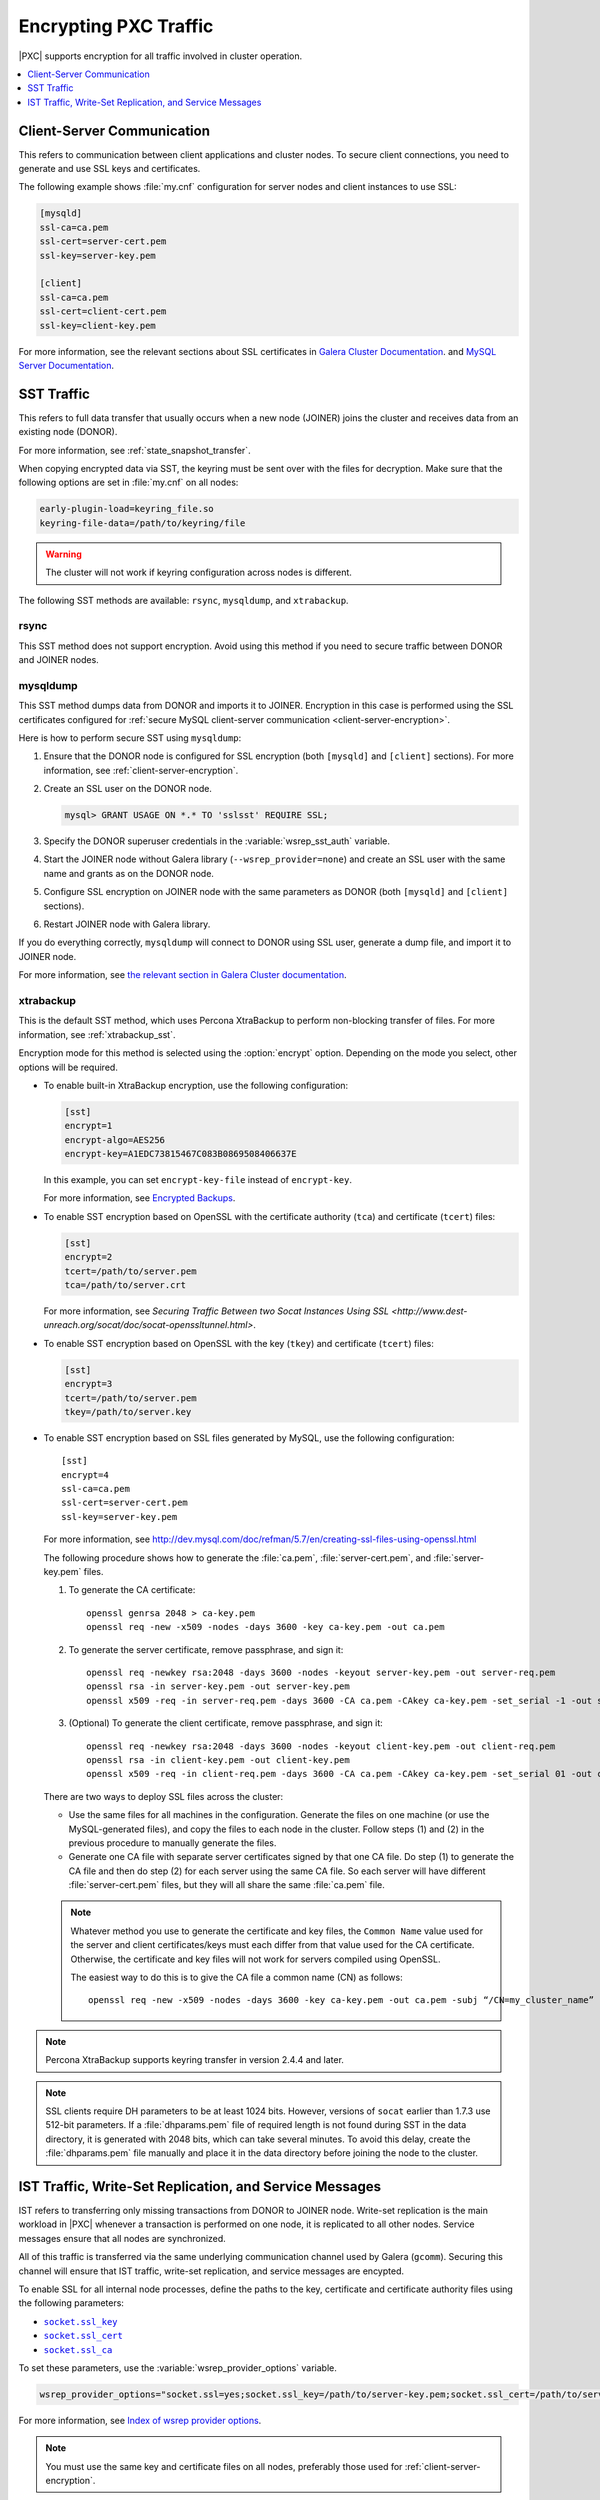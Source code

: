.. _encrypt-traffic:

======================
Encrypting PXC Traffic
======================

|PXC| supports encryption for all traffic involved in cluster operation.

.. contents::
   :local:
   :depth: 1

.. _client-server-encryption:

Client-Server Communication
===========================

This refers to communication between client applications and cluster nodes.
To secure client connections,
you need to generate and use SSL keys and certificates.

The following example shows :file:`my.cnf` configuration
for server nodes and client instances to use SSL:

.. code-block:: text

   [mysqld]
   ssl-ca=ca.pem
   ssl-cert=server-cert.pem
   ssl-key=server-key.pem

   [client]
   ssl-ca=ca.pem
   ssl-cert=client-cert.pem
   ssl-key=client-key.pem

For more information, see the relevant sections about SSL certificates
in `Galera Cluster Documentation
<http://galeracluster.com/documentation-webpages/sslcert.html>`_.
and `MySQL Server Documentation
<http://dev.mysql.com/doc/refman/5.7/en/creating-ssl-files-using-openssl.html>`_.

SST Traffic
===========

This refers to full data transfer
that usually occurs when a new node (JOINER) joins the cluster
and receives data from an existing node (DONOR).

For more information, see :ref:`state_snapshot_transfer`.

When copying encrypted data via SST,
the keyring must be sent over with the files for decryption.
Make sure that the following options are set in :file:`my.cnf` on all nodes:

.. code-block:: text

   early-plugin-load=keyring_file.so
   keyring-file-data=/path/to/keyring/file

.. warning:: The cluster will not work if keyring configuration across nodes
   is different.

The following SST methods are available:
``rsync``, ``mysqldump``, and ``xtrabackup``.

rsync
-----

This SST method does not support encryption.
Avoid using this method if you need to secure traffic
between DONOR and JOINER nodes.

mysqldump
---------

This SST method dumps data from DONOR and imports it to JOINER.
Encryption in this case is performed using the SSL certificates configured
for :ref:`secure MySQL client-server communication <client-server-encryption>`.

Here is how to perform secure SST using ``mysqldump``:

1. Ensure that the DONOR node is configured for SSL encryption
   (both ``[mysqld]`` and ``[client]`` sections).
   For more information, see :ref:`client-server-encryption`.

#. Create an SSL user on the DONOR node.

   .. code-block:: sql

      mysql> GRANT USAGE ON *.* TO 'sslsst' REQUIRE SSL;

#. Specify the DONOR superuser credentials
   in the :variable:`wsrep_sst_auth` variable.

#. Start the JOINER node without Galera library (``--wsrep_provider=none``)
   and create an SSL user with the same name and grants as on the DONOR node.

#. Configure SSL encryption on JOINER node with the same parameters as DONOR
   (both ``[mysqld]`` and ``[client]`` sections).

#. Restart JOINER node with Galera library.

If you do everything correctly,
``mysqldump`` will connect to DONOR using SSL user,
generate a dump file, and import it to JOINER node.

For more information, see `the relevant section in Galera Cluster documentation <http://galeracluster.com/documentation-webpages/mysqldump.html>`_.

xtrabackup
----------

This is the default SST method,
which uses Percona XtraBackup to perform non-blocking transfer of files.
For more information,
see :ref:`xtrabackup_sst`.

Encryption mode for this method is selected using the :option:`encrypt` option.
Depending on the mode you select, other options will be required.

* To enable built-in XtraBackup encryption, use the following configuration:

  .. code-block:: text

     [sst]
     encrypt=1
     encrypt-algo=AES256
     encrypt-key=A1EDC73815467C083B0869508406637E

  In this example, you can set ``encrypt-key-file`` instead of ``encrypt-key``.

  For more information,
  see `Encrypted Backups <https://www.percona.com/doc/percona-xtrabackup/2.4/innobackupex/encrypted_backups_innobackupex.html>`_.

* To enable SST encryption based on OpenSSL
  with the certificate authority (``tca``) and certificate (``tcert``) files:

  .. code-block:: text

     [sst]
     encrypt=2
     tcert=/path/to/server.pem
     tca=/path/to/server.crt

  For more information,
  see `Securing Traffic Between two Socat Instances Using SSL <http://www.dest-unreach.org/socat/doc/socat-openssltunnel.html>`.

* To enable SST encryption based on OpenSSL
  with the key (``tkey``) and certificate (``tcert``) files:

  .. code-block:: text

     [sst]
     encrypt=3
     tcert=/path/to/server.pem
     tkey=/path/to/server.key

* To enable SST encryption based on SSL files generated by MySQL,
  use the following configuration::

   [sst]
   encrypt=4
   ssl-ca=ca.pem
   ssl-cert=server-cert.pem
   ssl-key=server-key.pem

  For more information, see
  http://dev.mysql.com/doc/refman/5.7/en/creating-ssl-files-using-openssl.html

  The following procedure shows how to generate the :file:`ca.pem`,
  :file:`server-cert.pem`, and :file:`server-key.pem` files.

  1. To generate the CA certificate::

      openssl genrsa 2048 > ca-key.pem
      openssl req -new -x509 -nodes -days 3600 -key ca-key.pem -out ca.pem

  #. To generate the server certificate, remove passphrase, and sign it::

      openssl req -newkey rsa:2048 -days 3600 -nodes -keyout server-key.pem -out server-req.pem
      openssl rsa -in server-key.pem -out server-key.pem
      openssl x509 -req -in server-req.pem -days 3600 -CA ca.pem -CAkey ca-key.pem -set_serial -1 -out server-cert.pem

  #. (Optional) To generate the client certificate,
     remove passphrase, and sign it::

      openssl req -newkey rsa:2048 -days 3600 -nodes -keyout client-key.pem -out client-req.pem
      openssl rsa -in client-key.pem -out client-key.pem
      openssl x509 -req -in client-req.pem -days 3600 -CA ca.pem -CAkey ca-key.pem -set_serial 01 -out client-cert.pem

  There are two ways to deploy SSL files across the cluster:

  * Use the same files for all machines in the configuration.
    Generate the files on one machine (or use the MySQL-generated files),
    and copy the files to each node in the cluster.
    Follow steps (1) and (2) in the previous procedure
    to manually generate the files.

  * Generate one CA file with separate server certificates
    signed by that one CA file.
    Do step (1) to generate the CA file
    and then do step (2) for each server using the same CA file.
    So each server will have different :file:`server-cert.pem` files,
    but they will all share the same :file:`ca.pem` file.

  .. note:: Whatever method you use to generate the certificate and key files,
     the ``Common Name`` value used for the server and client certificates/keys
     must each differ from that value used for the CA certificate.
     Otherwise, the certificate and key files will not work for servers
     compiled using OpenSSL.

     The easiest way to do this is to give the CA file a common name (CN)
     as follows::

      openssl req -new -x509 -nodes -days 3600 -key ca-key.pem -out ca.pem -subj “/CN=my_cluster_name”

.. note:: Percona XtraBackup supports keyring transfer
   in version 2.4.4 and later.

.. note:: SSL clients require DH parameters to be at least 1024 bits.
   However, versions of ``socat`` earlier than 1.7.3 use 512-bit parameters.
   If a :file:`dhparams.pem` file of required length is not found during SST
   in the data directory,
   it is generated with 2048 bits, which can take several minutes.
   To avoid this delay, create the :file:`dhparams.pem` file manually
   and place it in the data directory before joining the node to the cluster.

IST Traffic, Write-Set Replication, and Service Messages
========================================================

IST refers to transferring only missing transactions from DONOR to JOINER node.
Write-set replication is the main workload in |PXC|
whenever a transaction is performed on one node,
it is replicated to all other nodes.
Service messages ensure that all nodes are synchronized.

All of this traffic is transferred via the same underlying communication
channel used by Galera (``gcomm``).
Securing this channel will ensure that IST traffic, write-set replication,
and service messages are encypted.

To enable SSL for all internal node processes,
define the paths to the key, certificate and certificate authority files
using the following parameters:

* |socket.ssl_key|_
* |socket.ssl_cert|_
* |socket.ssl_ca|_

.. |socket.ssl_key| replace:: ``socket.ssl_key``
.. _socket.ssl_key: http://galeracluster.com/documentation-webpages/galeraparameters.html#socket-ssl-key

.. |socket.ssl_cert| replace:: ``socket.ssl_cert``
.. _socket.ssl_cert: http://galeracluster.com/documentation-webpages/galeraparameters.html#socket-ssl-cert

.. |socket.ssl_ca| replace:: ``socket.ssl_ca``
.. _socket.ssl_ca: http://galeracluster.com/documentation-webpages/galeraparameters.html#socket-ssl-ca

To set these parameters, use the :variable:`wsrep_provider_options` variable.

.. code-block:: text

   wsrep_provider_options="socket.ssl=yes;socket.ssl_key=/path/to/server-key.pem;socket.ssl_cert=/path/to/server-cert.pem;socket.ssl_ca=/path/to/cacert.pem"

For more information, see `Index of wsrep provider options <https://www.percona.com/doc/percona-xtradb-cluster/5.7/wsrep-provider-index.html>`_.

.. note:: You must use the same key and certificate files on all nodes,
   preferably those used for :ref:`client-server-encryption`.

Upgrading Certificates
----------------------

The following example shows how to upgrade certificates
used for securing IST traffic, write-set replication, and service messages,
assumig there are two nodes in the cluster:

1. Restart Node 1 with a ``socket.ssl_ca``
   that includes both the new and the old certificates in a single file.

   For example, you can merge contents of ``old-ca.pem`` and ``new-ca.pem``
   into ``upgrade-ca.pem`` as follows:

   .. code-block:: bash

      cat old-ca.pem > upgrade-ca.pem && cat new-ca.pem >> upgrade-ca.pem

   Set the :variable:`wsrep_provider_options` variable similar to the following:

   .. code-block:: text

      wsrep_provider_options=socket.ssl=yes;socket.ssl_ca=/path/to/upgrade-ca.pem;socket.ssl_cert=path/to/old-cert.pem;socket.ssl_key=/path/to/old-key.pem

#. Restart Node 2 with the new ``socket.ssl_ca``, ``socket.ssl_cert``,
   and ``socket.ssl_key``.

   .. code-block:: text

      wsrep_provider_options=socket.ssl=yes;socket.ssl_ca=/path/to/upgrade-ca.pem;socket.ssl_cert=/path/to/new-cert.pem;socket.ssl_key=/path/to/new-key.pem

#. Restart Node 1 with the new ``socket.ssl_ca``, ``socket.ssl_cert``,
   and ``socket.ssl_key``.

   .. code-block:: text

      wsrep_provider_options=socket.ssl=yes;socket.ssl_ca=/path/to/upgrade-ca.pem;socket.ssl_cert=/path/to/new-cert.pem;socket.ssl_key=/path/to/new-key.pem


